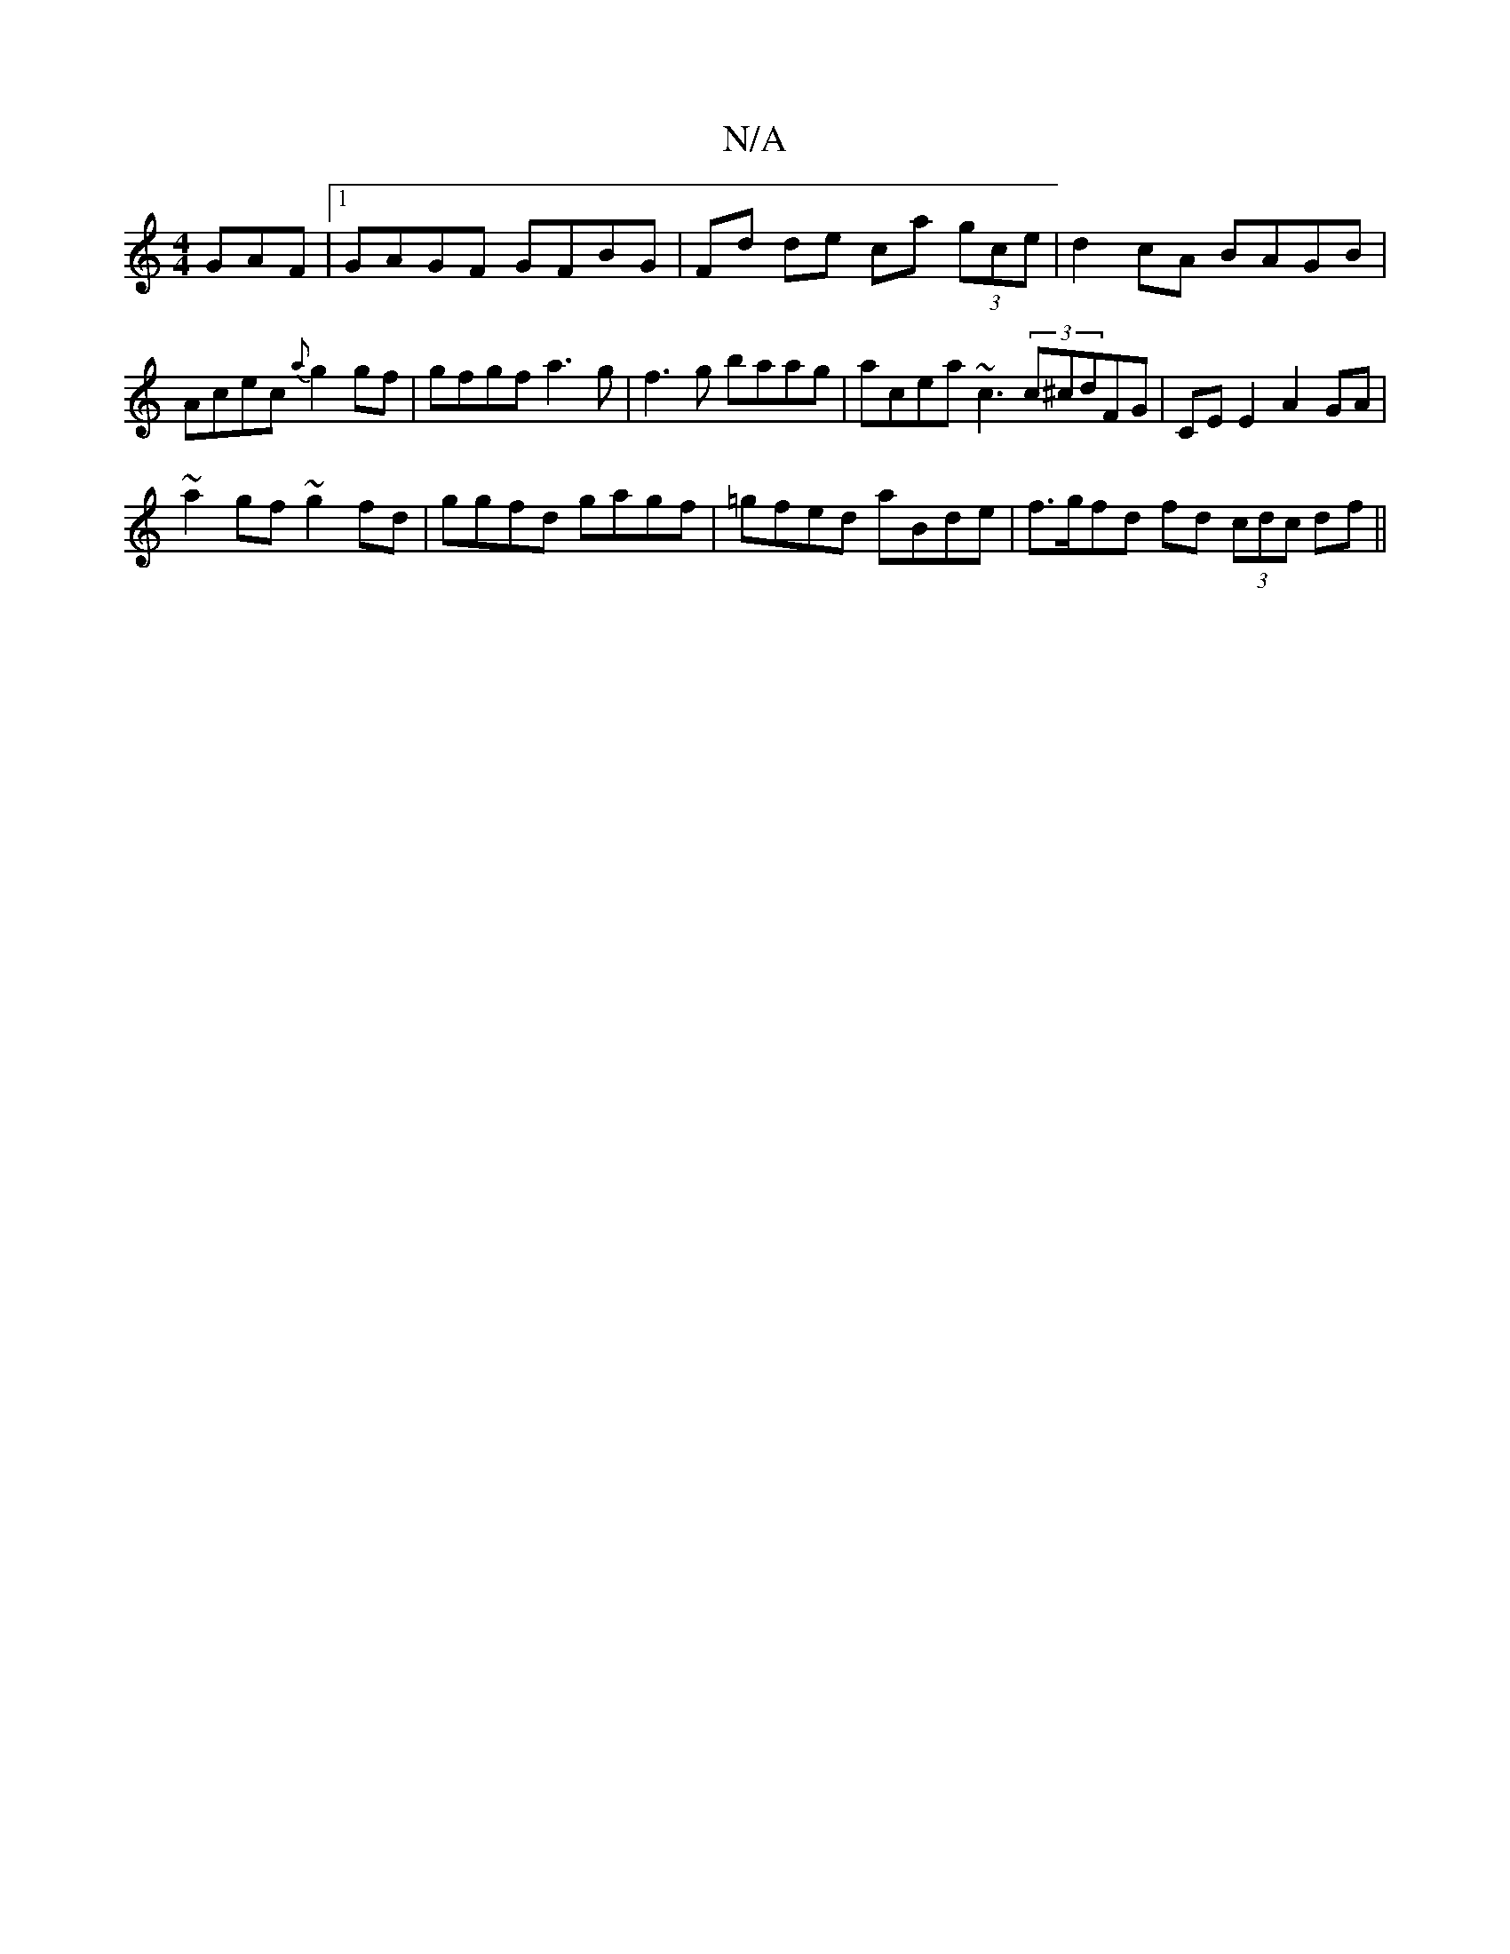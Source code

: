 X:1
T:N/A
M:4/4
R:N/A
K:Cmajor
GAF |1 GAGF GFBG | Fd de ca (3gce | d2 cA BAGB | Acec {a}g2 gf | gfgf a3 g | f3g baag | acea ~c3 (3c^cdFG | CE E2 A2 GA |
~a2 gf ~g2 fd | ggfd gagf | =gfed aBde | f>gfd fd (3cdc df ||

efga bafa | gfe